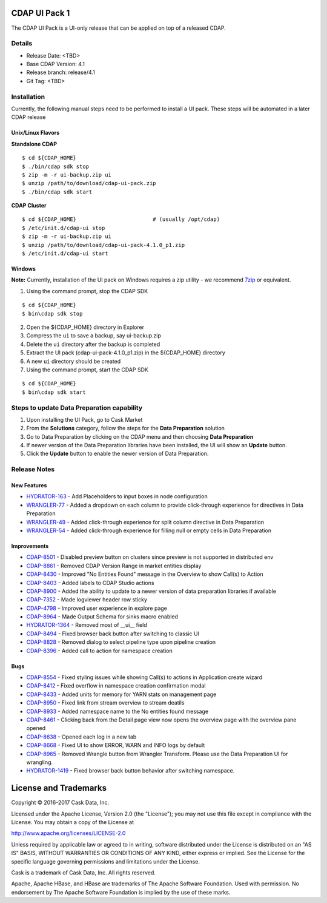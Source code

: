 ==============
CDAP UI Pack 1
==============

The CDAP UI Pack is a UI-only release that can be applied on top of a released CDAP.

Details
=======
- Release Date: <TBD>
- Base CDAP Version: 4.1
- Release branch: release/4.1
- Git Tag: <TBD>

Installation
============
Currently, the following manual steps need to be performed to install a UI pack. These steps will be automated in a
later CDAP release

Unix/Linux Flavors
------------------

**Standalone CDAP**

::

  $ cd ${CDAP_HOME}
  $ ./bin/cdap sdk stop
  $ zip -m -r ui-backup.zip ui
  $ unzip /path/to/download/cdap-ui-pack.zip
  $ ./bin/cdap sdk start


**CDAP Cluster**

::

  $ cd ${CDAP_HOME}                        # (usually /opt/cdap)
  $ /etc/init.d/cdap-ui stop
  $ zip -m -r ui-backup.zip ui
  $ unzip /path/to/download/cdap-ui-pack-4.1.0_p1.zip
  $ /etc/init.d/cdap-ui start



Windows
-------

**Note:** Currently, installation of the UI pack on Windows requires a zip utility - we recommend
`7zip <http://www.7-zip.org/>`__ or equivalent.

1. Using the command prompt, stop the CDAP SDK

::

  $ cd ${CDAP_HOME}
  $ bin\cdap sdk stop

2. Open the ${CDAP_HOME} directory in Explorer
3. Compress the ``ui`` to save a backup, say ui-backup.zip
4. Delete the ``ui`` directory after the backup is completed
5. Extract the UI pack (cdap-ui-pack-4.1.0_p1.zip) in the ${CDAP_HOME} directory
6. A new ``ui`` directory should be created
7. Using the command prompt, start the CDAP SDK

::

  $ cd ${CDAP_HOME}
  $ bin\cdap sdk start


Steps to update Data Preparation capability
===========================================

1. Upon installing the UI Pack, go to Cask Market
2. From the **Solutions** category, follow the steps for the **Data Preparation** solution
3. Go to Data Preparation by clicking on the CDAP menu and then choosing **Data Preparation**
4. If newer version of the Data Preparation libraries have been installed, the UI will show an **Update** button.
5. Click the **Update** button to enable the newer version of Data Preparation.


Release Notes
=============

New Features
------------
* `HYDRATOR-163 <http://issues.cask.co/browse/HYDRATOR-163>`__ - Add Placeholders to input boxes in node configuration
* `WRANGLER-77 <http://issues.cask.co/browse/WRANGLER-77>`__ - Added a dropdown on each column to provide click-through experience for directives in Data Preparation
* `WRANGLER-49 <http://issues.cask.co/browse/WRANGLER-49>`__ - Added click-through experience for split column directive in Data Preparation
* `WRANGLER-54 <http://issues.cask.co/browse/WRANGLER-54>`__ - Added click-through experience for filling null or empty cells in Data Preparation

Improvements
------------
* `CDAP-8501 <http://issues.cask.co/browse/CDAP-8501>`__ - Disabled preview button on clusters since preview is not supported in distributed env
* `CDAP-8861 <http://issues.cask.co/browse/CDAP-8861>`__ - Removed CDAP Version Range in market entities display
* `CDAP-8430 <http://issues.cask.co/browse/CDAP-8430>`__ - Improved "No Entities Found" message in the Overview to show Call(s) to Action
* `CDAP-8403 <http://issues.cask.co/browse/CDAP-8403>`__ - Added labels to CDAP Studio actions
* `CDAP-8900 <http://issues.cask.co/browse/CDAP-8900>`__ - Added the ability to update to a newer version of data preparation libraries if available
* `CDAP-7352 <http://issues.cask.co/browse/CDAP-7352>`__ - Made logviewer header row sticky
* `CDAP-4798 <http://issues.cask.co/browse/CDAP-4798>`__ - Improved user experience in explore page
* `CDAP-8964 <http://issues.cask.co/browse/CDAP-8964>`__ - Made Output Schema for sinks macro enabled
* `HYDRATOR-1364 <http://issues.cask.co/browse/HYDRATOR-1364>`__ - Removed most of __ui__ field
* `CDAP-8494 <http://issues.cask.co/browse/CDAP-8494>`__ - Fixed browser back button after switching to classic UI
* `CDAP-8828 <http://issues.cask.co/browse/CDAP-8828>`__ - Removed dialog to select pipeline type upon pipeline creation
* `CDAP-8396 <http://issues.cask.co/browse/CDAP-8396>`__ - Added call to action for namespace creation

Bugs
----
* `CDAP-8554 <http://issues.cask.co/browse/CDAP-8554>`__ - Fixed styling issues while showing Call(s) to actions in Application create wizard
* `CDAP-8412 <http://issues.cask.co/browse/CDAP-8412>`__ - Fixed overflow in namespace creation confirmation modal
* `CDAP-8433 <http://issues.cask.co/browse/CDAP-8433>`__ - Added units for memory for YARN stats on management page
* `CDAP-8950 <http://issues.cask.co/browse/CDAP-8950>`__ - Fixed link from stream overview to stream deatils
* `CDAP-8933 <http://issues.cask.co/browse/CDAP-8933>`__ - Added namespace name to the No entities found message
* `CDAP-8461 <http://issues.cask.co/browse/CDAP-8461>`__ - Clicking back from the Detail page view now opens the overview page with the overview pane opened
* `CDAP-8638 <http://issues.cask.co/browse/CDAP-8638>`__ - Opened each log in a new tab
* `CDAP-8668 <http://issues.cask.co/browse/CDAP-8668>`__ - Fixed UI to show ERROR, WARN and INFO logs by default
* `CDAP-8965 <http://issues.cask.co/browse/CDAP-8965>`__ - Removed Wrangle button from Wrangler Transform. Please use the Data Preparation UI for wrangling.
* `HYDRATOR-1419 <http://issues.cask.co/browse/HYDRATOR-1419>`__ - Fixed browser back button behavior after switching namespace.


======================
License and Trademarks
======================

Copyright © 2016-2017 Cask Data, Inc.

Licensed under the Apache License, Version 2.0 (the "License"); you may not use this file except
in compliance with the License. You may obtain a copy of the License at

http://www.apache.org/licenses/LICENSE-2.0

Unless required by applicable law or agreed to in writing, software distributed under the
License is distributed on an "AS IS" BASIS, WITHOUT WARRANTIES OR CONDITIONS OF ANY KIND,
either express or implied. See the License for the specific language governing permissions
and limitations under the License.

Cask is a trademark of Cask Data, Inc. All rights reserved.

Apache, Apache HBase, and HBase are trademarks of The Apache Software Foundation. Used with
permission. No endorsement by The Apache Software Foundation is implied by the use of these marks.
